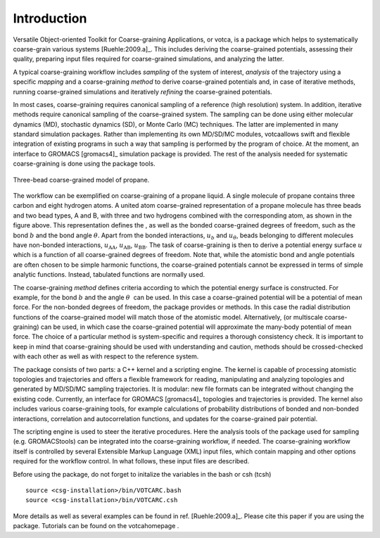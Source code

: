 Introduction
============

Versatile Object-oriented Toolkit for Coarse-graining Applications, or
votca, is a package which helps to systematically coarse-grain various
systems [Ruehle:2009.a]_. This includes deriving the
coarse-grained potentials, assessing their quality, preparing input
files required for coarse-grained simulations, and analyzing the latter.

A typical coarse-graining workflow includes *sampling* of the system of
interest, *analysis* of the trajectory using a specific *mapping* and a
coarse-graining *method* to derive coarse-grained potentials and, in
case of iterative methods, running coarse-grained simulations and
iteratively *refining* the coarse-grained potentials.

In most cases, coarse-graining requires canonical sampling of a
reference (high resolution) system. In addition, iterative methods
require canonical sampling of the coarse-grained system. The sampling
can be done using either molecular dynamics (MD), stochastic dynamics
(SD), or Monte Carlo (MC) techniques. The latter are implemented in many
standard simulation packages. Rather than implementing its own MD/SD/MC
modules, votcaallows swift and flexible integration of existing programs
in such a way that sampling is performed by the program of choice. At
the moment, an interface to GROMACS [gromacs4]_
simulation package is provided. The rest of the analysis needed for
systematic coarse-graining is done using the package tools.

.. figure:: fig/propane.png
    :align: center

    Three-bead coarse-grained model of propane.

The workflow can be exemplified on coarse-graining of a propane liquid.
A single molecule of propane contains three carbon and eight hydrogen
atoms. A united atom coarse-grained representation of a propane molecule
has three beads and two bead types, A and B, with three and two
hydrogens combined with the corresponding atom, as shown in
the figure above. This representation defines the , as well as
the bonded coarse-grained degrees of freedom, such as the bond :math:`b`
and the bond angle :math:`\theta`. Apart from the bonded interactions,
:math:`u_b` and :math:`u_\theta`, beads belonging to different molecules
have non-bonded interactions, :math:`u_\text{AA}`, :math:`u_\text{AB}`,
:math:`u_\text{BB}`. The task of coarse-graining is then to derive a
potential energy surface :math:`u` which is a function of all
coarse-grained degrees of freedom. Note that, while the atomistic bond
and angle potentials are often chosen to be simple harmonic functions,
the coarse-grained potentials cannot be expressed in terms of simple
analytic functions. Instead, tabulated functions are normally used.

The coarse-graining *method* defines criteria according to which the
potential energy surface is constructed. For example, for the bond
:math:`b` and the angle :math:`\theta`  can be used. In this case a
coarse-grained potential will be a potential of mean force. For the
non-bonded degrees of freedom, the package provides or methods. In this
case the radial distribution functions of the coarse-grained model will
match those of the atomistic model. Alternatively, (or multiscale
coarse-graining) can be used, in which case the coarse-grained potential
will approximate the many-body potential of mean force. The choice of a
particular method is system-specific and requires a thorough consistency
check. It is important to keep in mind that coarse-graining should be
used with understanding and caution, methods should be crossed-checked
with each other as well as with respect to the reference system.

The package consists of two parts: a C++ kernel and a scripting engine.
The kernel is capable of processing atomistic topologies and
trajectories and offers a flexible framework for reading, manipulating
and analyzing topologies and generated by MD/SD/MC sampling
trajectories. It is modular: new file formats can be integrated without
changing the existing code. Currently, an interface for
GROMACS [gromacs4]_ topologies and trajectories is
provided. The kernel also includes various coarse-graining tools, for
example calculations of probability distributions of bonded and
non-bonded interactions, correlation and autocorrelation functions, and
updates for the coarse-grained pair potential.

The scripting engine is used to steer the iterative procedures. Here the
analysis tools of the package used for sampling (e.g. GROMACStools) can
be integrated into the coarse-graining workflow, if needed. The
coarse-graining workflow itself is controlled by several Extensible
Markup Language (XML) input files, which contain mapping and other
options required for the workflow control. In what follows, these input
files are described.

Before using the package, do not forget to initalize the variables in
the bash or csh (tcsh)

::

      source <csg-installation>/bin/VOTCARC.bash
      source <csg-installation>/bin/VOTCARC.csh

More details as well as several examples can be found in
ref. [Ruehle:2009.a]_. Please cite this paper if you
are using the package. Tutorials can be found on the votcahomepage .

.. |image| image:: fig/propane
   :width: 4.00000cm
